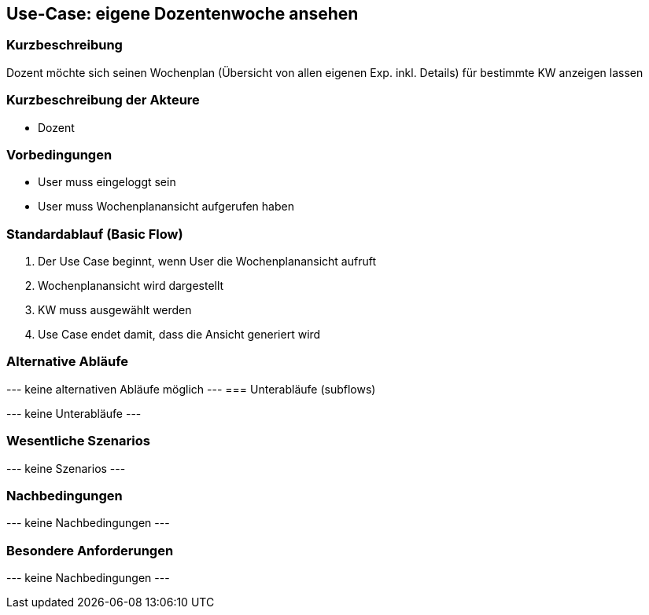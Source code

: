 //Nutzen Sie dieses Template als Grundlage für die Spezifikation *einzelner* Use-Cases. Diese lassen sich dann per Include in das Use-Case Model Dokument einbinden (siehe Beispiel dort).
== Use-Case: *eigene* Dozentenwoche ansehen
===	Kurzbeschreibung
Dozent möchte sich seinen Wochenplan (Übersicht von allen eigenen Exp. inkl. Details) für bestimmte KW anzeigen lassen

===	Kurzbeschreibung der Akteure
* Dozent

=== Vorbedingungen
//Vorbedingungen müssen erfüllt, damit der Use Case beginnen kann, z.B. Benutzer ist angemeldet, Warenkorb ist nicht leer...
* User muss eingeloggt sein
* User muss Wochenplanansicht aufgerufen haben

=== Standardablauf (Basic Flow)
//Der Standardablauf definiert die Schritte für den Erfolgsfall ("Happy Path")

. Der Use Case beginnt, wenn User die Wochenplanansicht aufruft
. Wochenplanansicht wird dargestellt
. KW muss ausgewählt werden
. Use Case endet damit, dass die Ansicht generiert wird

=== Alternative Abläufe
//Nutzen Sie alternative Abläufe für Fehlerfälle, Ausnahmen und Erweiterungen zum Standardablauf
--- keine alternativen Abläufe möglich ---
=== Unterabläufe (subflows)
//Nutzen Sie Unterabläufe, um wiederkehrende Schritte auszulagern

--- keine Unterabläufe ---

=== Wesentliche Szenarios
//Szenarios sind konkrete Instanzen eines Use Case, d.h. mit einem konkreten Akteur und einem konkreten Durchlauf der o.g. Flows. Szenarios können als Vorstufe für die Entwicklung von Flows und/oder zu deren Validierung verwendet werden.
--- keine Szenarios ---

===	Nachbedingungen
//Nachbedingungen beschreiben das Ergebnis des Use Case, z.B. einen bestimmten Systemzustand.
--- keine Nachbedingungen ---

=== Besondere Anforderungen
//Besondere Anforderungen können sich auf nicht-funktionale Anforderungen wie z.B. einzuhaltende Standards, Qualitätsanforderungen oder Anforderungen an die Benutzeroberfläche beziehen.
--- keine Nachbedingungen ---
